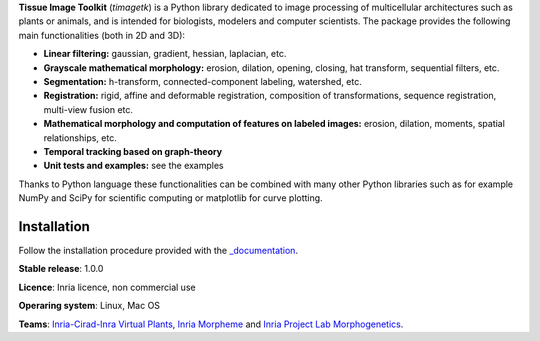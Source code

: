 **Tissue Image Toolkit** (*timagetk*) is a Python library dedicated
to image processing of multicellular architectures such as plants or animals,
and is intended for biologists, modelers and computer scientists.
The package provides the following main functionalities (both in 2D and 3D):

* **Linear filtering:** gaussian, gradient, hessian, laplacian, etc.
* **Grayscale mathematical morphology:** erosion, dilation, opening, closing, hat transform, sequential filters, etc.
* **Segmentation:** h-transform, connected-component labeling, watershed, etc.
* **Registration:** rigid, affine and deformable registration, composition of transformations, sequence registration, multi-view fusion etc.
* **Mathematical morphology and computation of features on labeled images:** erosion, dilation, moments, spatial relationships, etc.
* **Temporal tracking based on graph-theory**
* **Unit tests and examples:** see the examples

Thanks to Python language these functionalities can be combined with many other Python libraries such as
for example NumPy and SciPy for scientific computing or matplotlib for curve plotting.


Installation
************

Follow the installation procedure provided with the `_documentation <https://virtualplants.github.io/timagetk>`_.


**Stable release**: 1.0.0

**Licence**: Inria licence, non commercial use

**Operaring system**: Linux, Mac OS

**Teams**: `Inria-Cirad-Inra Virtual Plants <https://team.inria.fr/virtualplants>`_, `Inria Morpheme <http://www-sop.inria.fr/morpheme/>`_ and `Inria Project Lab Morphogenetics <https://team.inria.fr/morphogenetics/>`_.
